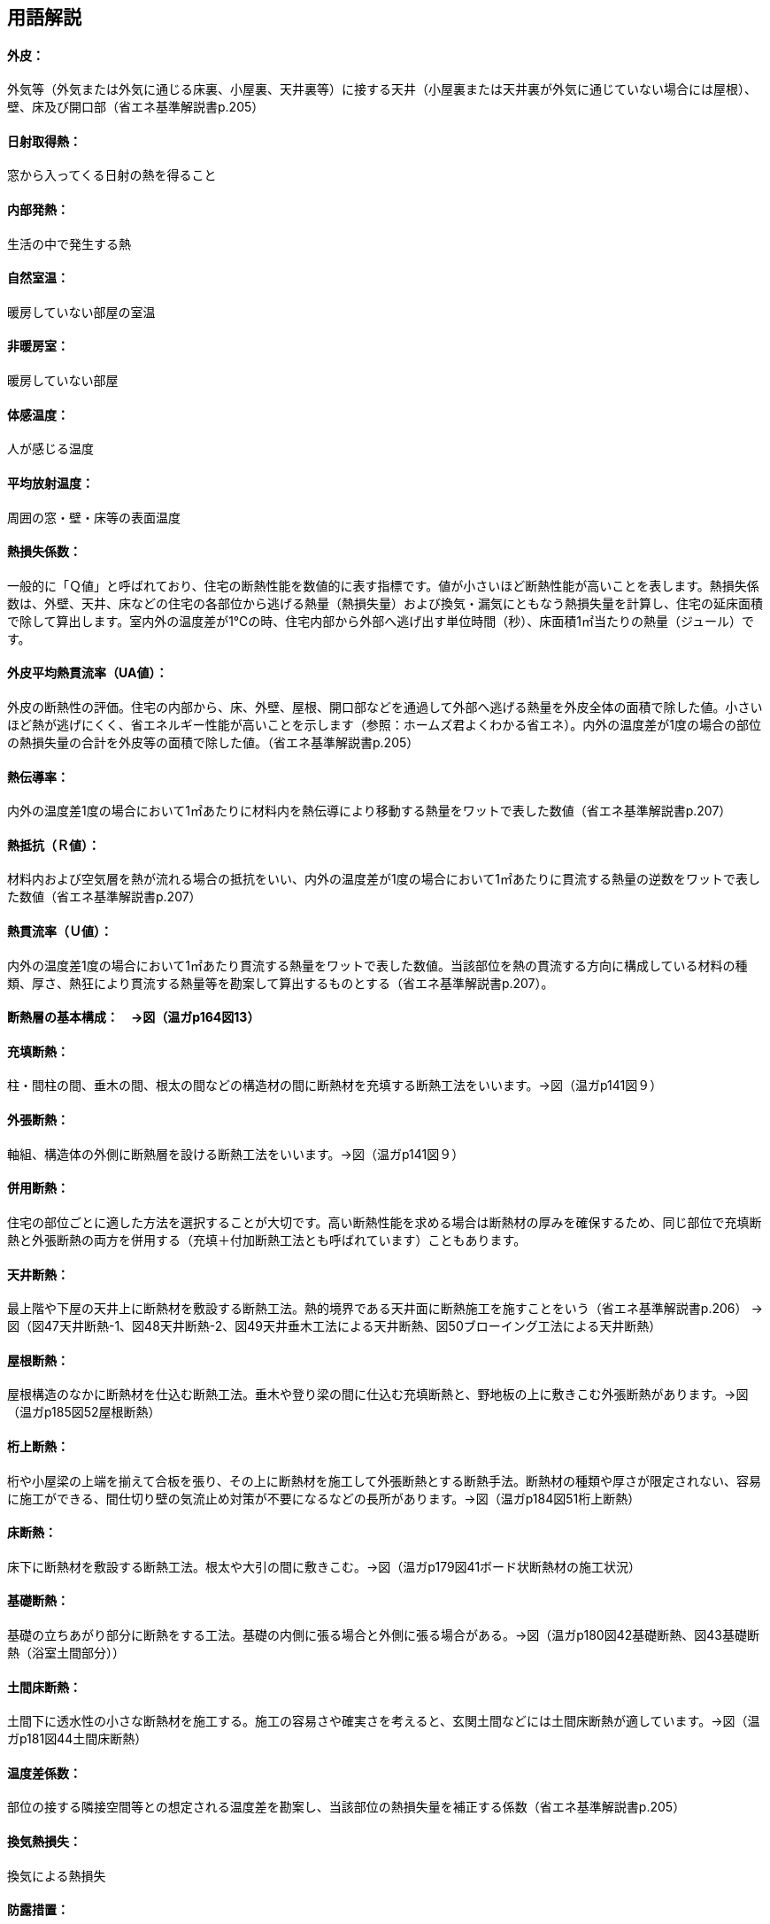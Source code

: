 == 用語解説
==== 外皮：
外気等（外気または外気に通じる床裏、小屋裏、天井裏等）に接する天井（小屋裏または天井裏が外気に通じていない場合には屋根）、壁、床及び開口部（省エネ基準解説書p.205）

==== 日射取得熱：　
窓から入ってくる日射の熱を得ること

==== 内部発熱：
生活の中で発生する熱

==== 自然室温：
暖房していない部屋の室温

==== 非暖房室： 
暖房していない部屋

==== 体感温度：
人が感じる温度

==== 平均放射温度：
周囲の窓・壁・床等の表面温度

==== 熱損失係数：
一般的に「Ｑ値」と呼ばれており、住宅の断熱性能を数値的に表す指標です。値が小さいほど断熱性能が高いことを表します。熱損失係数は、外壁、天井、床などの住宅の各部位から逃げる熱量（熱損失量）および換気・漏気にともなう熱損失量を計算し、住宅の延床面積で除して算出します。室内外の温度差が1℃の時、住宅内部から外部へ逃げ出す単位時間（秒）、床面積1㎡当たりの熱量（ジュール）です。

==== 外皮平均熱貫流率（UA値）：
外皮の断熱性の評価。住宅の内部から、床、外壁、屋根、開口部などを通過して外部へ逃げる熱量を外皮全体の面積で除した値。小さいほど熱が逃げにくく、省エネルギー性能が高いことを示します（参照：ホームズ君よくわかる省エネ）。内外の温度差が1度の場合の部位の熱損失量の合計を外皮等の面積で除した値。（省エネ基準解説書p.205）

==== 熱伝導率：
内外の温度差1度の場合において1㎡あたりに材料内を熱伝導により移動する熱量をワットで表した数値（省エネ基準解説書p.207）

==== 熱抵抗（Ｒ値）：
材料内および空気層を熱が流れる場合の抵抗をいい、内外の温度差が1度の場合において1㎡あたりに貫流する熱量の逆数をワットで表した数値（省エネ基準解説書p.207）

==== 熱貫流率（Ｕ値）：
内外の温度差1度の場合において1㎡あたり貫流する熱量をワットで表した数値。当該部位を熱の貫流する方向に構成している材料の種類、厚さ、熱狂により貫流する熱量等を勘案して算出するものとする（省エネ基準解説書p.207）。

==== 断熱層の基本構成：　→図（温ガp164図13）

==== 充填断熱：
柱・間柱の間、垂木の間、根太の間などの構造材の間に断熱材を充填する断熱工法をいいます。→図（温ガp141図９）

==== 外張断熱：
軸組、構造体の外側に断熱層を設ける断熱工法をいいます。→図（温ガp141図９）

==== 併用断熱：
住宅の部位ごとに適した方法を選択することが大切です。高い断熱性能を求める場合は断熱材の厚みを確保するため、同じ部位で充填断熱と外張断熱の両方を併用する（充填＋付加断熱工法とも呼ばれています）こともあります。

==== 天井断熱：
最上階や下屋の天井上に断熱材を敷設する断熱工法。熱的境界である天井面に断熱施工を施すことをいう（省エネ基準解説書p.206）
→図（図47天井断熱-1、図48天井断熱-2、図49天井垂木工法による天井断熱、図50ブローイング工法による天井断熱）

==== 屋根断熱：
屋根構造のなかに断熱材を仕込む断熱工法。垂木や登り梁の間に仕込む充填断熱と、野地板の上に敷きこむ外張断熱があります。→図（温ガp185図52屋根断熱）

==== 桁上断熱：
桁や小屋梁の上端を揃えて合板を張り、その上に断熱材を施工して外張断熱とする断熱手法。断熱材の種類や厚さが限定されない、容易に施工ができる、間仕切り壁の気流止め対策が不要になるなどの長所があります。→図（温ガp184図51桁上断熱）

==== 床断熱：
床下に断熱材を敷設する断熱工法。根太や大引の間に敷きこむ。→図（温ガp179図41ボード状断熱材の施工状況）

==== 基礎断熱：
基礎の立ちあがり部分に断熱をする工法。基礎の内側に張る場合と外側に張る場合がある。→図（温ガp180図42基礎断熱、図43基礎断熱（浴室土間部分））

==== 土間床断熱：
土間下に透水性の小さな断熱材を施工する。施工の容易さや確実さを考えると、玄関土間などには土間床断熱が適しています。→図（温ガp181図44土間床断熱）

==== 温度差係数：
部位の接する隣接空間等との想定される温度差を勘案し、当該部位の熱損失量を補正する係数（省エネ基準解説書p.205）

==== 換気熱損失：
換気による熱損失

==== 防露措置：
壁体内の結露防止対策。原則として、室内から躯体内への水蒸気の浸入を防止する（防湿）、躯体内の水分を速やかに排出する（排湿）の双方に配慮する。

==== 透湿抵抗比：
断熱層の外気側を境界線（透湿抵抗中心）として、断熱層から室内側の材料の透湿抵抗の総和を、断熱層より外気側の材料の透湿抵抗の総和で除した値。
透湿抵抗比＝（室内側透湿抵抗の和R’r）÷（外気側透湿抵抗の和R’o）＝（r’4＋r’5＋r’6）÷（r’1＋r’2＋r’3）
透湿抵抗比の値を大きくする（すなわち、室内側の透湿抵抗を大きくする、または、外気側の透湿抵抗を小さくする）ことにより、壁体内が結露しにくい状況となります。

==== 気流止め：
断熱効果を十分に発揮させるためには、床下から壁（外壁・間仕切り壁）への気流と、壁から小屋裏への気流を止めることが必要です。そのために、壁の上下端部に「気流止め」を設置します。

==== 防湿フィルム：
別張り防湿フィルムについては厚さ0.1㎜以上のものを使用するのが一般的。防湿フィルム付き断熱材については0.05㎜以上の防湿フィルムが付属しているものの使用が推奨されます。いずれの場合も長期的な耐久性を考慮して、JISA6930（住宅用プラスチック系防湿フィルム）を満たす防湿フィルムを使用します。→図（温ガp179図39）
